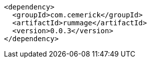 ----
<dependency>  
  <groupId>com.cemerick</groupId>  
  <artifactId>rummage</artifactId>  
  <version>0.0.3</version>  
</dependency>  
----